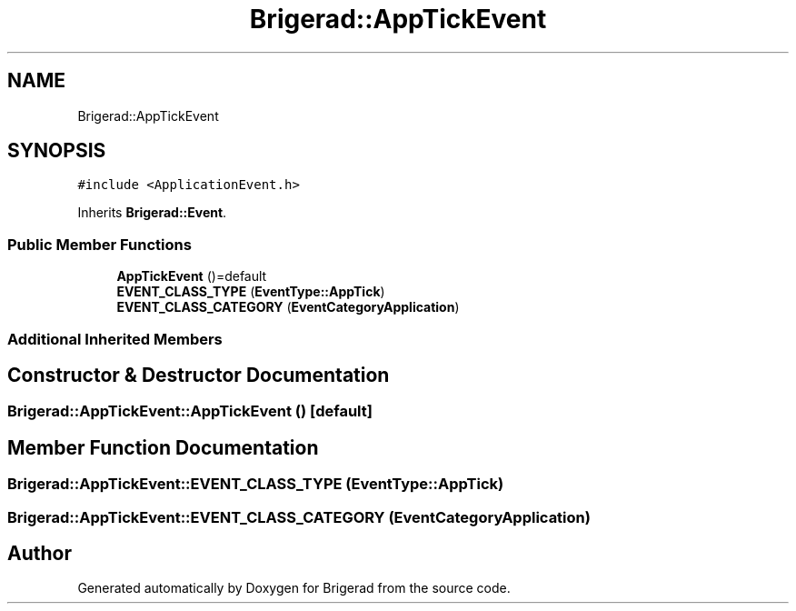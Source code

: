 .TH "Brigerad::AppTickEvent" 3 "Sun Feb 7 2021" "Version 0.2" "Brigerad" \" -*- nroff -*-
.ad l
.nh
.SH NAME
Brigerad::AppTickEvent
.SH SYNOPSIS
.br
.PP
.PP
\fC#include <ApplicationEvent\&.h>\fP
.PP
Inherits \fBBrigerad::Event\fP\&.
.SS "Public Member Functions"

.in +1c
.ti -1c
.RI "\fBAppTickEvent\fP ()=default"
.br
.ti -1c
.RI "\fBEVENT_CLASS_TYPE\fP (\fBEventType::AppTick\fP)"
.br
.ti -1c
.RI "\fBEVENT_CLASS_CATEGORY\fP (\fBEventCategoryApplication\fP)"
.br
.in -1c
.SS "Additional Inherited Members"
.SH "Constructor & Destructor Documentation"
.PP 
.SS "Brigerad::AppTickEvent::AppTickEvent ()\fC [default]\fP"

.SH "Member Function Documentation"
.PP 
.SS "Brigerad::AppTickEvent::EVENT_CLASS_TYPE (\fBEventType::AppTick\fP)"

.SS "Brigerad::AppTickEvent::EVENT_CLASS_CATEGORY (\fBEventCategoryApplication\fP)"


.SH "Author"
.PP 
Generated automatically by Doxygen for Brigerad from the source code\&.
